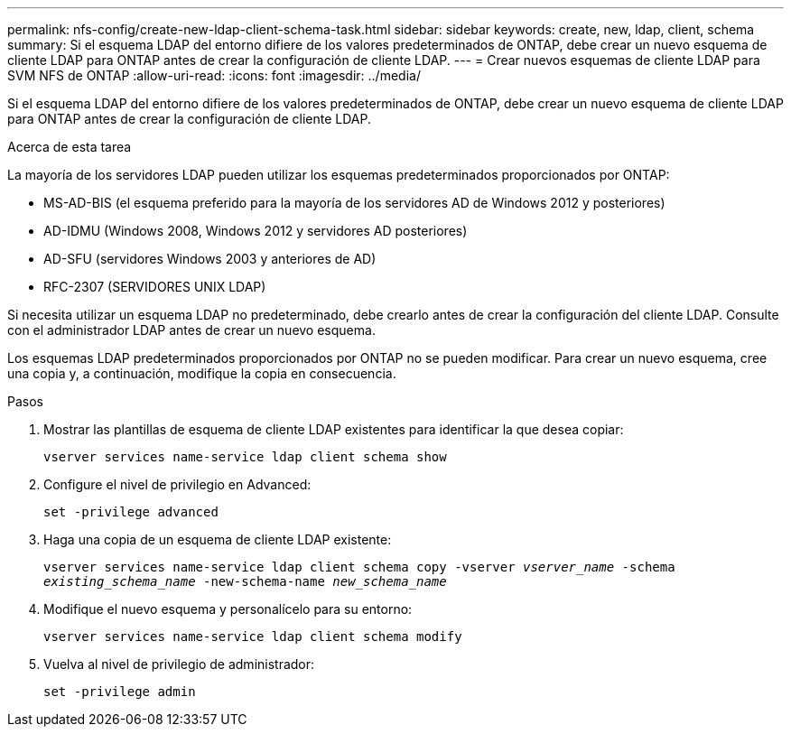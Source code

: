 ---
permalink: nfs-config/create-new-ldap-client-schema-task.html 
sidebar: sidebar 
keywords: create, new, ldap, client, schema 
summary: Si el esquema LDAP del entorno difiere de los valores predeterminados de ONTAP, debe crear un nuevo esquema de cliente LDAP para ONTAP antes de crear la configuración de cliente LDAP. 
---
= Crear nuevos esquemas de cliente LDAP para SVM NFS de ONTAP
:allow-uri-read: 
:icons: font
:imagesdir: ../media/


[role="lead"]
Si el esquema LDAP del entorno difiere de los valores predeterminados de ONTAP, debe crear un nuevo esquema de cliente LDAP para ONTAP antes de crear la configuración de cliente LDAP.

.Acerca de esta tarea
La mayoría de los servidores LDAP pueden utilizar los esquemas predeterminados proporcionados por ONTAP:

* MS-AD-BIS (el esquema preferido para la mayoría de los servidores AD de Windows 2012 y posteriores)
* AD-IDMU (Windows 2008, Windows 2012 y servidores AD posteriores)
* AD-SFU (servidores Windows 2003 y anteriores de AD)
* RFC-2307 (SERVIDORES UNIX LDAP)


Si necesita utilizar un esquema LDAP no predeterminado, debe crearlo antes de crear la configuración del cliente LDAP. Consulte con el administrador LDAP antes de crear un nuevo esquema.

Los esquemas LDAP predeterminados proporcionados por ONTAP no se pueden modificar. Para crear un nuevo esquema, cree una copia y, a continuación, modifique la copia en consecuencia.

.Pasos
. Mostrar las plantillas de esquema de cliente LDAP existentes para identificar la que desea copiar:
+
`vserver services name-service ldap client schema show`

. Configure el nivel de privilegio en Advanced:
+
`set -privilege advanced`

. Haga una copia de un esquema de cliente LDAP existente:
+
`vserver services name-service ldap client schema copy -vserver _vserver_name_ -schema _existing_schema_name_ -new-schema-name _new_schema_name_`

. Modifique el nuevo esquema y personalícelo para su entorno:
+
`vserver services name-service ldap client schema modify`

. Vuelva al nivel de privilegio de administrador:
+
`set -privilege admin`


